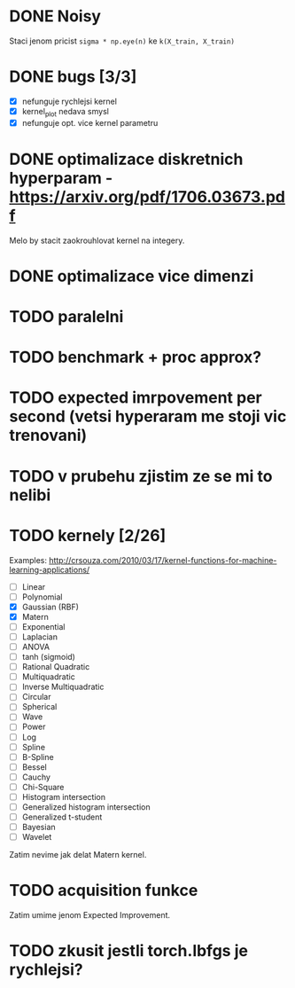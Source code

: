 * DONE Noisy

  Staci jenom pricist ~sigma * np.eye(n)~ ke ~k(X_train, X_train)~

* DONE bugs [3/3]

  - [X] nefunguje rychlejsi kernel
  - [X] kernel_plot nedava smysl
  - [X] nefunguje opt. vice kernel parametru

* DONE optimalizace diskretnich hyperparam - https://arxiv.org/pdf/1706.03673.pdf

  Melo by stacit zaokrouhlovat kernel na integery.

* DONE optimalizace vice dimenzi

* TODO paralelni

* TODO benchmark + proc approx?

* TODO expected imrpovement per second (vetsi hyperaram me stoji vic trenovani)

* TODO v prubehu zjistim ze se mi to nelibi

* TODO kernely [2/26]

  Examples: http://crsouza.com/2010/03/17/kernel-functions-for-machine-learning-applications/

  - [ ] Linear
  - [ ] Polynomial
  - [X] Gaussian (RBF)
  - [X] Matern
  - [ ] Exponential
  - [ ] Laplacian
  - [ ] ANOVA
  - [ ] tanh (sigmoid)
  - [ ] Rational Quadratic
  - [ ] Multiquadratic
  - [ ] Inverse Multiquadratic
  - [ ] Circular
  - [ ] Spherical
  - [ ] Wave
  - [ ] Power
  - [ ] Log
  - [ ] Spline
  - [ ] B-Spline
  - [ ] Bessel
  - [ ] Cauchy
  - [ ] Chi-Square
  - [ ] Histogram intersection
  - [ ] Generalized histogram intersection
  - [ ] Generalized t-student
  - [ ] Bayesian
  - [ ] Wavelet

  Zatim nevime jak delat Matern kernel.

* TODO acquisition funkce

  Zatim umime jenom Expected Improvement.

* TODO zkusit jestli torch.lbfgs je rychlejsi?
